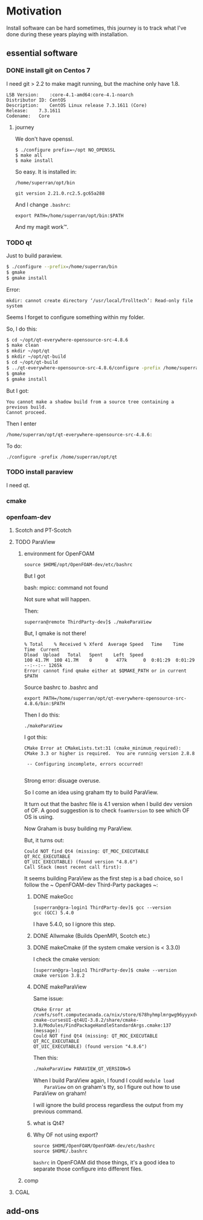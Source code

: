 * Motivation

Install software can be hard sometimes, this journey is to track what
I've done during these years playing with installation.


** essential software

*** DONE install git on Centos 7

    I need git > 2.2 to make magit running, but the machine only have
    1.8.
    #+BEGIN_SRC 
    LSB Version:	:core-4.1-amd64:core-4.1-noarch
    Distributor ID:	CentOS
    Description:	CentOS Linux release 7.3.1611 (Core) 
    Release:	7.3.1611
    Codename:	Core
    #+END_SRC

**** journey

     We don't have openssl.

     #+BEGIN_SRC 
     $ ./configure prefix=~/opt NO_OPENSSL
     $ make all
     $ make install
     #+END_SRC
    
     So easy. It is installed in:

     ~/home/superran/opt/bin~
    
     ~git version 2.21.0.rc2.5.gc65a288~

     And I change ~.bashrc~:

     ~export PATH=/home/superran/opt/bin:$PATH~

     And my magit work™.

*** TODO qt

    Just to build paraview.

    #+BEGIN_SRC sh
    $ ./configure --prefix=/home/superran/bin
    $ gmake
    $ gmake install
    #+END_SRC
    
    Error:
    #+BEGIN_SRC 
    mkdir: cannot create directory ‘/usr/local/Trolltech’: Read-only file system
    #+END_SRC

    Seems I forget to configure something within my folder.

    So, I do this:
    
    #+BEGIN_SRC sh
    $ cd ~/opt/qt-everywhere-opensource-src-4.8.6
    $ make clean
    $ mkdir ~/opt/qt
    $ mkdir ~/opt/qt-build
    $ cd ~/opt/qt-build
    $ ../qt-everywhere-opensource-src-4.8.6/configure -prefix /home/superran/opt/qt
    $ gmake
    $ gmake install
    #+END_SRC

    But I got:
    #+BEGIN_SRC 
    You cannot make a shadow build from a source tree containing a previous build.
    Cannot proceed.
    #+END_SRC

    Then I enter 

    #+BEGIN_SRC 
    /home/superran/opt/qt-everywhere-opensource-src-4.8.6:
    #+END_SRC

    To do:
    #+BEGIN_SRC 
    ./configure -prefix /home/superran/opt/qt
    #+END_SRC

*** TODO install paraview

    I need qt.

*** cmake
    
*** openfoam-dev

**** Scotch and PT-Scotch

**** TODO ParaView

***** environment for OpenFOAM

      #+BEGIN_SRC 
      source $HOME/opt/OpenFOAM-dev/etc/bashrc      
      #+END_SRC

      But I got 

      bash: mpicc: command not found
      
      Not sure what will happen.

      Then:

      #+BEGIN_SRC 
      superran@remote ThirdParty-dev]$ ./makeParaView      
      #+END_SRC

      But, I qmake is not there!

      #+BEGIN_SRC 
      % Total    % Received % Xferd  Average Speed   Time    Time     Time  Current
      Dload  Upload   Total   Spent    Left  Speed
      100 41.7M  100 41.7M    0     0   477k      0  0:01:29  0:01:29 --:--:-- 1265k
      Error: cannot find qmake either at $QMAKE_PATH or in current $PATH
      #+END_SRC

      Source bashrc to .bashrc and 

      #+BEGIN_SRC 
      export PATH=/home/superran/opt/qt-everywhere-opensource-src-4.8.6/bin:$PATH
      #+END_SRC
      
      Then I do this:
      
      #+BEGIN_SRC 
      ./makeParaView
      #+END_SRC

      I got this:
      #+BEGIN_SRC 
      CMake Error at CMakeLists.txt:31 (cmake_minimum_required):
      CMake 3.3 or higher is required.  You are running version 2.8.8

       -- Configuring incomplete, errors occurred!

      #+END_SRC

      Strong error: disuage overuse.

      So I come an idea using graham tty to build ParaView.

      It turn out that the bashrc file is 4.1 version when I build dev
      version of OF. A good suggestion is to check ~foamVersion~ to
      see which OF OS is using.

      Now Graham is busy building my ParaView.

      But, it turns out:

      #+BEGIN_SRC 
      Could NOT find Qt4 (missing: QT_MOC_EXECUTABLE QT_RCC_EXECUTABLE
      QT_UIC_EXECUTABLE) (found version "4.8.6")
      Call Stack (most recent call first):
      #+END_SRC

      It seems building ParaView as the first step is a bad choice, so
      I follow the ~  OpenFOAM-dev Third-Party packages ~:

******* DONE makeGcc
	#+BEGIN_SRC 
	[superran@gra-login1 ThirdParty-dev]$ gcc --version
	gcc (GCC) 5.4.0
	#+END_SRC

	I have 5.4.0, so I ignore this step.


******* DONE Allwmake  (Builds OpenMPI, Scotch etc.)
******* DONE makeCmake (if the system cmake version is < 3.3.0) 

	I check the cmake version:

	#+BEGIN_SRC 
	[superran@gra-login1 ThirdParty-dev]$ cmake --version
	cmake version 3.8.2
	#+END_SRC

******* DONE makeParaView
	Same issue:

	#+BEGIN_SRC 
	CMake Error at /cvmfs/soft.computecanada.ca/nix/store/678hyhmplmrgwg96yyyxdvbpchb8maya-cmake-cursesUI-qt4UI-3.8.2/share/cmake-3.8/Modules/FindPackageHandleStandardArgs.cmake:137 (message):
	Could NOT find Qt4 (missing: QT_MOC_EXECUTABLE QT_RCC_EXECUTABLE
	QT_UIC_EXECUTABLE) (found version "4.8.6")
	#+END_SRC
	
	Then this:
	#+BEGIN_SRC sh
	 ./makeParaView PARAVIEW_QT_VERSION=5
	#+END_SRC

	When I build ParaView again, I found I could ~module load
	ParaView~ on on graham's tty, so I figure out how to use
	ParaView on graham!

	I will ignore the build process regardless the output from my
	previous command.

******* what is Qt4?
	
****** Why OF not using export?
       #+BEGIN_SRC 
       source $HOME/OpenFOAM/OpenFOAM-dev/etc/bashrc
       source $HOME/.bashrc       
       #+END_SRC

       ~bashrc~ in OpenFOAM did those things, it's a good idea to
       separate those configure into different files.
***** comp
**** CGAL
** add-ons



